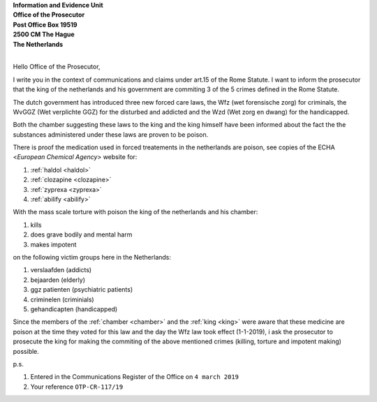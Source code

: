 .. _reconsider:

.. raw:: html

    <br><br>

.. title:: Home


| **Information and Evidence Unit**
| **Office of the Prosecutor**
| **Post Office Box 19519**
| **2500 CM The Hague**
| **The Netherlands** 
|


Hello Office of the Prosecutor, 

I write you in the context of communications and claims under art.15 of 
the Rome Statute. I want to inform the prosecutor that the king of the 
netherlands and his government are commiting 3 of the 5 crimes defined 
in the Rome Statute. 

The dutch government has introduced three new forced care laws, the Wfz 
(wet forensische zorg) for criminals, the WvGGZ (Wet verplichte GGZ) for 
the disturbed and addicted and the Wzd (Wet zorg en dwang) for the 
handicapped.

Both the chamber suggesting these laws to the king and the king himself 
have been informed about the fact the the substances administered under 
these laws are proven to be poison.
 
There is proof the medication used in forced treatements in the 
netherlands are poison, see copies of the ECHA <`European Chemical Agency`>
website for:


#. :ref:`haldol <haldol>` 
#. :ref:`clozapine <clozapine>` 
#. :ref:`zyprexa <zyprexa>` 
#. :ref:`abilify <abilify>` 


With the mass scale torture with poison the king of the netherlands and 
his chamber:

#. kills
#. does grave bodily and mental harm
#. makes impotent

on the following victim groups here in the Netherlands:

#. verslaafden (addicts)
#. bejaarden (elderly)
#. ggz patienten (psychiatric patients)
#. criminelen (criminials)
#. gehandicapten (handicapped)

Since the members of the :ref:`chamber <chamber>` and the :ref:`king <king>`
were aware that these medicine are poison at the time they voted for this law
and the day the Wfz law took effect (1-1-2019), i ask the prosecutor to
prosecute the king for making the commiting of the above mentioned crimes
(killing, torture and impotent making) possible.


p.s.


#. Entered in the Communications Register of the Office on ``4 march 2019``
#. Your reference ``OTP-CR-117/19``

